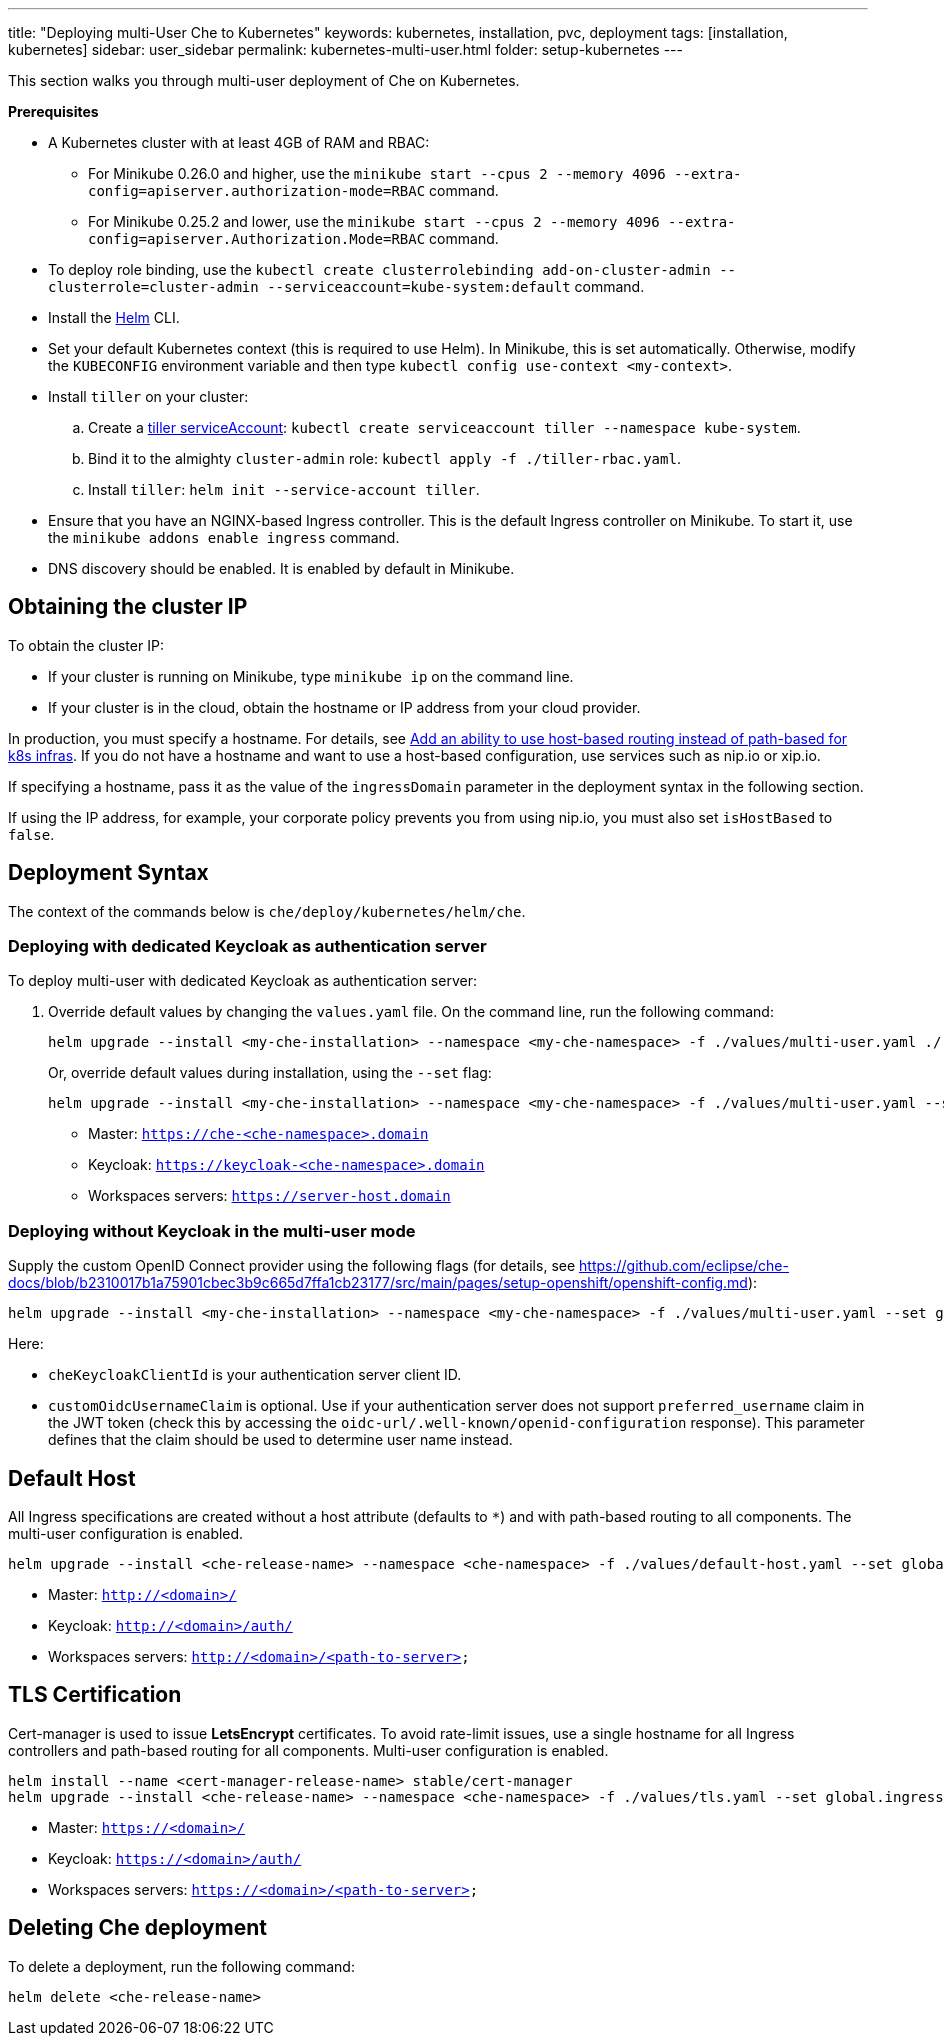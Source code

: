 ---
title: "Deploying multi-User Che to Kubernetes"
keywords: kubernetes, installation, pvc, deployment
tags: [installation, kubernetes]
sidebar: user_sidebar
permalink: kubernetes-multi-user.html
folder: setup-kubernetes
---

This section walks you through multi-user deployment of Che on Kubernetes.

*Prerequisites*

* A Kubernetes cluster with at least 4GB of RAM and RBAC:
** For Minikube 0.26.0 and higher, use the `minikube start --cpus 2 --memory 4096 --extra-config=apiserver.authorization-mode=RBAC` command.
** For Minikube 0.25.2 and lower, use the `minikube start --cpus 2 --memory 4096 --extra-config=apiserver.Authorization.Mode=RBAC` command.
* To deploy role binding, use the `kubectl create clusterrolebinding add-on-cluster-admin --clusterrole=cluster-admin --serviceaccount=kube-system:default` command.
* Install the https://github.com/kubernetes/helm/blob/master/docs/install.md[Helm] CLI.
* Set your default Kubernetes context (this is required to use Helm). In Minikube, this is set automatically. Otherwise, modify the `KUBECONFIG` environment variable and then type `kubectl config use-context <my-context>`.
* Install `tiller` on your cluster:
.. Create a https://github.com/kubernetes/helm/blob/master/docs/rbac.md[tiller serviceAccount]: `kubectl create serviceaccount tiller --namespace kube-system`.
.. Bind it to the almighty `cluster-admin` role: `kubectl apply -f ./tiller-rbac.yaml`.
.. Install `tiller`: `helm init --service-account tiller`.
* Ensure that you have an NGINX-based Ingress controller. This is the default Ingress controller on Minikube. To start it, use the `minikube addons enable ingress` command.
* DNS discovery should be enabled. It is enabled by default in Minikube.

[id="cluster-ip"]
== Obtaining the cluster IP

To obtain the cluster IP:

* If your cluster is running on Minikube, type `minikube ip` on the command line.
* If your cluster is in the cloud, obtain the hostname or IP address from your cloud provider.

In production, you must specify a hostname. For details, see https://github.com/eclipse/che/issues/8694[Add an ability to use host-based routing instead of path-based for k8s infras]. If you do not have a hostname and want to use a host-based configuration, use services such as nip.io or xip.io.

If specifying a hostname, pass it as the value of the `ingressDomain` parameter in the deployment syntax in the following section.

If using the IP address, for example, your corporate policy prevents you from using nip.io, you must also set `isHostBased` to `false`.

[id="deploy-syntax"]
== Deployment Syntax

The context of the commands below is `che/deploy/kubernetes/helm/che`.

[id="to-deploy-with-dedicated-keycloak-as-authentication-server"]
=== Deploying with dedicated Keycloak as authentication server

To deploy multi-user with dedicated Keycloak as authentication server:

. Override default values by changing the `values.yaml` file. On the command line, run the following command:
+
----
helm upgrade --install <my-che-installation> --namespace <my-che-namespace> -f ./values/multi-user.yaml ./
----
+
Or, override default values during installation, using the `--set` flag:
+
----
helm upgrade --install <my-che-installation> --namespace <my-che-namespace> -f ./values/multi-user.yaml --set global.ingressDomain=<my-hostname> --set cheImage=<my-image> ./
----

* Master: `https://che-<che-namespace>.domain`
* Keycloak: `https://keycloak-<che-namespace>.domain`
* Workspaces servers: `https://server-host.domain`

[id="to-deploy-without-keycloak-in-multi-user-mode"]
=== Deploying without Keycloak in the multi-user mode

Supply the custom OpenID Connect provider using the following flags (for details, see https://github.com/eclipse/che-docs/blob/b2310017b1a75901cbec3b9c665d7ffa1cb23177/src/main/pages/setup-openshift/openshift-config.md):

----
helm upgrade --install <my-che-installation> --namespace <my-che-namespace> -f ./values/multi-user.yaml --set global.ingressDomain=<my-hostname>,cheImage=<my-image>,global.cheDedicatedKeycloak=false,customOidcProvider=<oidc-url>,cheKeycloakClientId=<oidc_clientId>,customOidcUsernameClaim=<user_name_claim> ./
----

Here:

* `cheKeycloakClientId` is your authentication server client ID.
* `customOidcUsernameClaim` is optional. Use if your authentication server does not support `preferred_username` claim in the JWT token (check this by accessing the `oidc-url/.well-known/openid-configuration` response). This parameter defines that the claim should be used to determine user name instead.

[id="default-host"]
== Default Host

All Ingress specifications are created without a host attribute (defaults to `*`) and with path-based routing to all components. The multi-user configuration is enabled.

----
helm upgrade --install <che-release-name> --namespace <che-namespace> -f ./values/default-host.yaml --set global.ingressDomain=<domain> ./
----

* Master: `http://<domain>/`
* Keycloak: `http://<domain>/auth/`
* Workspaces servers: `http://<domain>/<path-to-server>`

[id="tls"]
== TLS Certification

Cert-manager is used to issue *LetsEncrypt* certificates. To avoid rate-limit issues, use a single hostname for all Ingress controllers and path-based routing for all components. Multi-user configuration is enabled.

----
helm install --name <cert-manager-release-name> stable/cert-manager
helm upgrade --install <che-release-name> --namespace <che-namespace> -f ./values/tls.yaml --set global.ingressDomain=<domain> ./
----

* Master: `https://<domain>/`
* Keycloak: `https://<domain>/auth/`
* Workspaces servers: `https://<domain>/<path-to-server>`

[id="delete-che-deployment"]
== Deleting Che deployment

To delete a deployment, run the following command:

----
helm delete <che-release-name>
----
